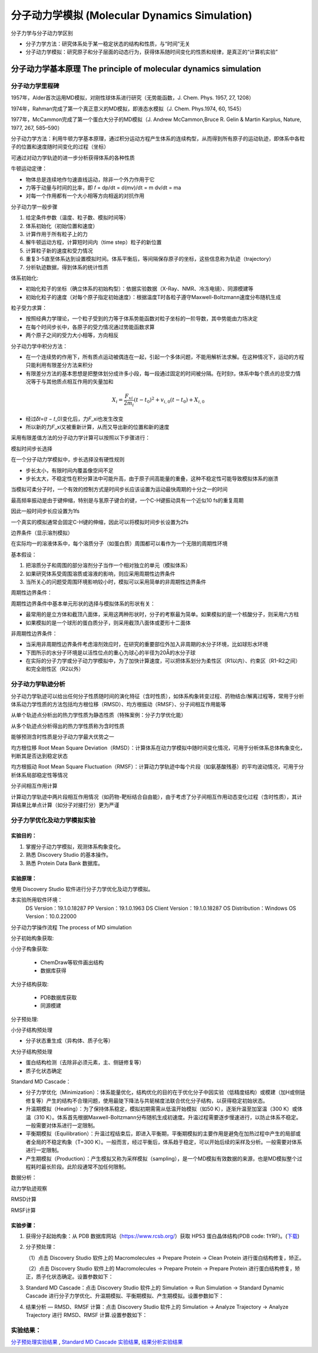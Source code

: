 分子动力学模拟 (Molecular Dynamics Simulation)
========================================================

分子力学与分子动力学区别

* 分子力学方法：研究体系处于某一稳定状态的结构和性质，与“时间”无关
* 分子动力学模拟：研究原子和分子层面的动态行为，获得体系随时间变化的性质和规律，是真正的“计算机实验”

分子动力学基本原理 The principle of molecular dynamics simulation
------------------------------------------------------------------

分子动力学里程碑
>>>>>>>>>>>>>>>>>

1957年，Alder首次运用MD模拟，对刚性球体系进行研究（无势能函数，J. Chem. Phys. 1957, 27, 1208）

1974年，Rahman完成了第一个真正意义的MD模拟，即液态水模拟（J. Chem. Phys.1974, 60, 1545）

1977年，McCammon完成了第一个蛋白大分子的MD模拟（J. Andrew McCammon,Bruce R. Gelin & Martin Karplus, Nature, 1977, 267, 585–590）

分子动力学方法：利用牛顿力学基本原理，通过积分运动方程产生体系的连续构型，从而得到所有原子的运动轨迹，即体系中各粒子的位置和速度随时间变化的过程（坐标）

可通过对动力学轨迹的进一步分析获得体系的各种性质

牛顿运动定律：

* 物体总是连续地作匀速直线运动，除非一个外力作用于它
* 力等于动量与时间的比率，即 𝑓 = dp/dt = d(mv)/dt = m dv/dt = ma
* 对每一个作用都有一个大小相等方向相返的对抗作用

分子动力学一般步骤

#. 给定条件参数（温度、粒子数、模拟时间等）
#. 体系初始化（初始位置和速度）
#. 计算作用于所有粒子上的力
#. 解牛顿运动方程，计算短时间内（time step）粒子的新位置
#. 计算粒子新的速度和受力情况
#. 重复3-5直至体系达到设置模拟时间。体系平衡后，等间隔保存原子的坐标，这些信息称为轨迹（trajectory）
#. 分析轨迹数据，得到体系的统计性质

体系初始化:

* 初始化粒子的坐标（确立体系的初始构型）：依据实验数据（X-Ray、NMR、冷冻电镜）、同源模建等
* 初始化粒子的速度（对每个原子指定初始速度）：根据温度T时各粒子遵守Maxwell-Boltzmann速度分布随机生成

粒子受力求算：

* 按照经典力学理论，一个粒子受到的力等于体系势能函数对粒子坐标的一阶导数，其中势能由力场决定
* 在每个时间步长中，各原子的受力情况通过势能函数求算
* 两个原子之间的受力大小相等，方向相反

分子动力学中积分方法：

* 在一个连续势的作用下，所有质点运动被偶连在一起，引起一个多体问题，不能用解析法求解。在这种情况下，运动的方程只能利用有限差分方法来积分
* 有限差分方法的基本思想是把整体划分成许多小段，每一段通过固定的时间被分隔。在时刻t，体系中每个质点的总受力情况等于与其他质点相互作用的矢量加和

.. math:: 
    X_i = \frac{F_{xi}}{2m_i} (t - t_0)^2 + v_{i,0} (t - t_0) + X_{i,0}

* 经过𝛿𝑡=(𝑡 − 𝑡_0)变化后，力𝐹_xi也发生改变
* 所以新的力𝐹_xi又被重新计算，从而又导出新的位置和新的速度

采用有限差值方法的分子动力学计算可以按照以下步骤进行：

.. image:: /images/47.png

模拟时间步长选择

在一个分子动力学模拟中，步长选择没有硬性规则

* 步长太小，有限时间内覆盖像空间不足
* 步长太大，不稳定性在积分算法中可能升高，由于原子间高能量的重叠，这种不稳定性可能导致模拟体系的崩溃

当模拟可柔分子时，一个有效的控制方式是时间步长应该设置为运动最快周期的十分之一的时间

最高频率振动是由于键伸缩，特别是与氢原子键合的键，一个C-H键振动具有一个近似10 fs的重复周期

因此一般时间步长应设置为1fs

一个真实的模拟通常会固定C-H键的伸缩，因此可以将模拟时间步长设置为2fs

边界条件（显示溶剂模拟）

在实际均一的溶液体系中，每个溶质分子（如蛋白质）周围都可以看作为一个无限的周期性环境

基本假设：

1. 把溶质分子和周围的部分溶剂分子当作一个相对独立的单元（模拟体系）
2. 如果研究体系受周围溶质或溶液的影响，则应采用周期性边界条件
3. 当所关心的问题受周围环境影响较小时，模拟可以采用简单的非周期性边界条件
   
周期性边界条件：

周期性边界条件中基本单元形状的选择与模拟体系的形状有关：

* 最常用的是立方体和截顶八面体，采用这两种形状时，分子的考察最为简单。如果模拟的是一个核酸分子，则采用六方柱
* 如果模拟的是一个球形的蛋白质分子，则采用截顶八面体或菱形十二面体

非周期性边界条件：

* 当采用非周期性边界条件考虑溶剂效应时，在研究的重要部位外加入非周期的水分子环境，比如球形水环境
* 下图所示的水分子环境是以活性位点的重心为球心的半径为20Å的水分子球
* 在实际的分子力学或分子动力学模拟中，为了加快计算速度，可以把体系划分为柔性区（R1以内）、约束区（R1-R2之间）和完全刚性区（R2以外）

.. image:: /images/48.png

分子动力学轨迹分析
>>>>>>>>>>>>>>>>>>>>>>>>

分子动力学轨迹可以给出任何分子性质随时间的演化特征（含时性质），如体系构象转变过程、药物结合/解离过程等，常用于分析体系动力学性质的方法包括均方根位移（RMSD）、均方根振动（RMSF）、分子间相互作用能等

从单个轨迹点分析出的热力学性质为静态性质（特殊案例：分子力学优化能）

从多个轨迹点分析得出的热力学性质称为含时性质

能够预测含时性质是分子动力学最大优势之一

均方根位移 Root Mean Square Deviation（RMSD）：计算体系在动力学模拟中随时间变化情况，可用于分析体系总体构象变化，判断其是否达到稳定状态

均方根振动 Root Mean Square Fluctuation（RMSF）：计算动力学轨迹中每个片段（如氨基酸残基）的平均波动情况，可用于分析体系局部稳定性等情况

分子间相互作用计算

计算动力学轨迹中两片段相互作用情况（如药物-靶标结合自由能），由于考虑了分子间相互作用动态变化过程（含时性质），其计算结果比单点计算（如分子对接打分）更为严谨 

分子力学优化及动力学模拟实验
>>>>>>>>>>>>>>>>>>>>>>>>>>>>>>>>>>

实验目的：
::::::::::::

1. 掌握分子动力学模拟，观测体系构象变化。
2. 熟悉 Discovery Studio 的基本操作。
3. 熟悉 Protein Data Bank 数据库。

实验原理：
::::::::::::::::::::::

使用 Discovery Studio 软件进行分子力学优化及动力学模拟。

本实验所用软件环境：
    DS Version：19.1.0.18287
    PP Version：19.1.0.1963
    DS Client Version：19.1.0.18287
    OS Distribution：Windows
    OS Version：10.0.22000

分子动力学操作流程  The process of MD simulation

.. image:: /images/49.png

分子初始构象获取:

小分子构象获取:

   * ChemDraw等软件画出结构
   * 数据库获得

大分子结构获取:

  * PDB数据库获取
  * 同源模建

分子预处理:

小分子结构预处理

* 分子状态重生成（异构体、质子化等）

大分子结构预处理

* 蛋白结构检测（去除非必须元素，主、侧链修复等）
* 质子化状态确定

Standard MD Cascade：

* 分子力学优化（Minimization）：体系能量优化，结构优化的目的在于优化分子中因实验（低精度结构）或模建（加H或侧链修复等）产生的结构不合理问题，使用最陡下降法与共轭梯度法联合优化分子结构，以获得稳定初始状态。
* 升温期模拟（Heating）：为了保持体系稳定，模拟初期需需从低温开始模拟（如50 K），逐渐升温至加室温（300 K）或体温（310 K）。体系首先根据Maxwell-Boltzmann分布随机生成初速度。升温过程需要逐步慢速进行，以防止体系不稳定。一般需要对体系进行一定限制。
* 平衡期模拟（Equilibration）：升温过程结束后，即进入平衡期，平衡期模拟的主要作用是避免在加热过程中产生的局部或者全局的不稳定构象（T=300 K）。一般而言，经过平衡后，体系趋于稳定，可以开始后续的采样及分析。一般需要对体系进行一定限制。
* 产生期模拟（Production）：产生模拟又称为采样模拟（sampling），是一个MD模拟有效数据的来源，也是MD模拟整个过程耗时最长阶段。此阶段通常不加任何限制。

数据分析：

动力学轨迹观察

RMSD计算

RMSF计算

实验步骤：
:::::::::::::

1. 获得分子起始构象：从 PDB 数据库网站（https://www.rcsb.org/）获取 HP53 蛋白晶体结构(PDB code: 1YRF)。(`下载`_)

.. _下载: https://files.rcsb.org/download/1YRF.pdb

2. 分子预处理：

   （1）点击 Discovery Studio 软件上的 Macromolecules → Prepare Protein → Clean Protein 进行蛋白结构修复，矫正。

   （2）点击 Discovery Studio 软件上的 Macromolecules → Prepare Protein → Prepare Protein 进行蛋白结构修复，矫正，质子化状态确定。设置参数如下：
    
.. image:: /images/50.png
    
3. Standard MD Cascade：点击 Discovery Studio 软件上的 Simulation → Run Simulation → Standard Dynamic Cascade 进行分子力学优化、升温期模拟、平衡期模拟、产生期模拟。设置参数如下：
   
.. image:: /images/51.png

4. 结果分析 — RMSD、RMSF 计算：点击 Discovery Studio 软件上的 Simulation → Analyze Trajectory → Analyze Trajectory 进行 RMSD、RMSF 计算.设置参数如下：

.. image:: /images/52.png

实验结果：
>>>>>>>>>>>

`分子预处理实验结果`_ , `Standard MD Cascade 实验结果`_, `结果分析实验结果`_

.. _分子预处理实验结果: https://abdusemiabduweli.github.io/CADD-Tutorial-Experiments-Result/experiment_results/PrepareProtein_2022_09_15_102528_862/Output/Report.htm

.. _Standard MD Cascade 实验结果: https://abdusemiabduweli.github.io/CADD-Tutorial-Experiments-Result/experiment_results/StandardDynamicsCascade_2022_09_15_105104_491/Output/Report.htm

.. _结果分析实验结果: https://abdusemiabduweli.github.io/CADD-Tutorial-Experiments-Result/experiment_results/AnalyzeTrajectory_2022_09_15_105559_646/Output/Report.htm

